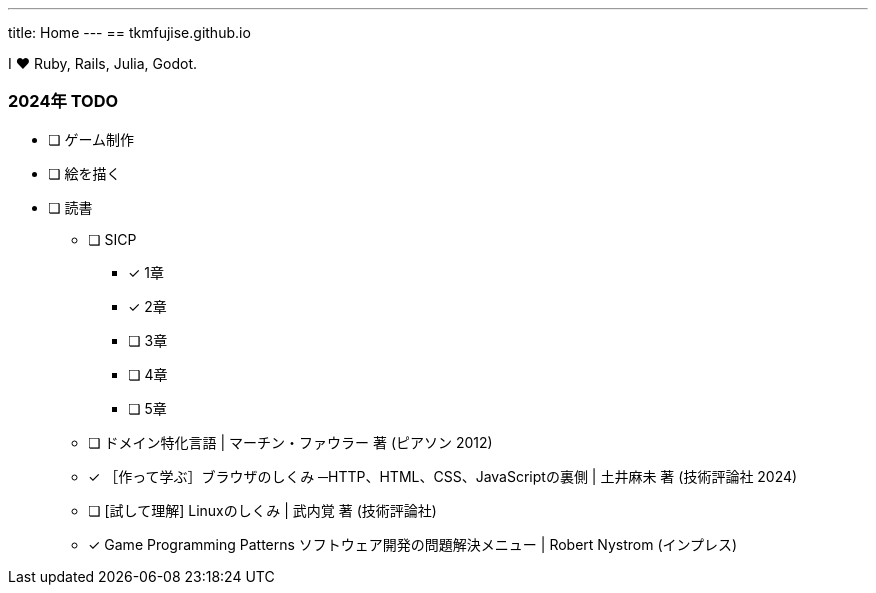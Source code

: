---
title: Home
---
== tkmfujise.github.io

I ❤ Ruby, Rails, Julia, Godot.


=== 2024年 TODO

* [ ] ゲーム制作
* [ ] 絵を描く
* [ ] 読書
** [ ] SICP
*** [x] 1章
*** [x] 2章
*** [ ] 3章
*** [ ] 4章
*** [ ] 5章
** [ ] ドメイン特化言語 | マーチン・ファウラー 著 (ピアソン 2012)
** [x] ［作って学ぶ］ブラウザのしくみ ─HTTP、HTML、CSS、JavaScriptの裏側 | 土井麻未 著 (技術評論社 2024)
** [ ] [試して理解] Linuxのしくみ | 武内覚 著 (技術評論社)
** [x] Game Programming Patterns ソフトウェア開発の問題解決メニュー | Robert Nystrom (インプレス)


